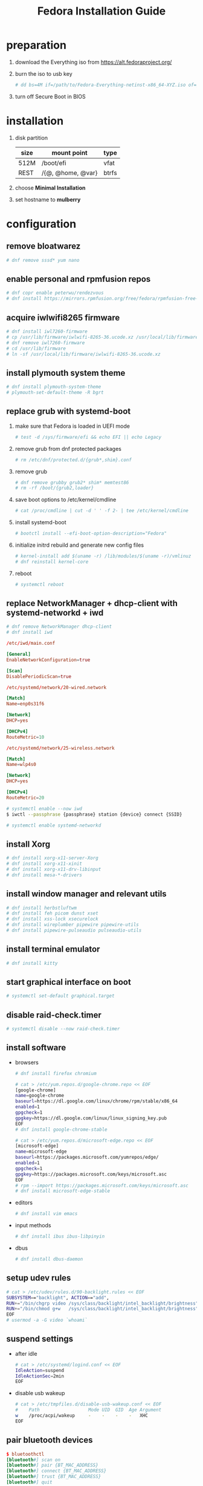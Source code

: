 #+startup: overview
#+title: Fedora Installation Guide

* preparation
1. download the Everything iso from https://alt.fedoraproject.org/
2. burn the iso to usb key
   #+begin_src bash
     # dd bs=4M if=/path/to/Fedora-Everything-netinst-x86_64-XYZ.iso of=/dev/sdx status=progress && sync
   #+end_src
3. turn off Secure Boot in BIOS
* installation
1. disk partition
   | size | mount point       | type  |
   |------+-------------------+-------|
   | 512M | /boot/efi         | vfat  |
   | REST | /{@, @home, @var} | btrfs |
2. choose *Minimal Installation*
3. set hostname to *mulberry*
* configuration
** remove bloatwarez
#+begin_src bash
  # dnf remove sssd* yum nano
#+end_src
** enable personal and rpmfusion repos
#+begin_src bash
  # dnf copr enable peterwu/rendezvous
  # dnf install https://mirrors.rpmfusion.org/free/fedora/rpmfusion-free-release-$(rpm -E %fedora).noarch.rpm https://mirrors.rpmfusion.org/nonfree/fedora/rpmfusion-nonfree-release-$(rpm -E %fedora).noarch.rpm
#+end_src
** acquire iwlwifi8265 firmware
#+begin_src bash
  # dnf install iwl7260-firmware
  # cp /usr/lib/firmware/iwlwifi-8265-36.ucode.xz /usr/local/lib/firmware/
  # dnf remove iwl7260-firmware
  # cd /usr/lib/firmware
  # ln -sf /usr/local/lib/firmware/iwlwifi-8265-36.ucode.xz
#+end_src
** install plymouth system theme
#+begin_src bash
  # dnf install plymouth-system-theme
  # plymouth-set-default-theme -R bgrt
#+end_src
** replace grub with systemd-boot
1. make sure that Fedora is loaded in UEFI mode
   #+begin_src bash
     # test -d /sys/firmware/efi && echo EFI || echo Legacy
   #+end_src
2. remove grub from dnf protected packages
   #+begin_src bash
     # rm /etc/dnf/protected.d/{grub*,shim}.conf
   #+end_src
3. remove grub
   #+begin_src bash
     # dnf remove grubby grub2* shim* memtest86
     # rm -rf /boot/{grub2,loader}
   #+end_src
4. save boot options to /etc/kernel/cmdline
   #+begin_src bash
     # cat /proc/cmdline | cut -d ' ' -f 2- | tee /etc/kernel/cmdline
   #+end_src
5. install systemd-boot
   #+begin_src bash
     # bootctl install --efi-boot-option-description="Fedora"
   #+end_src
6. initialize initrd rebuild and generate new config files
   #+begin_src bash
     # kernel-install add $(uname -r) /lib/modules/$(uname -r)/vmlinuz
     # dnf reinstall kernel-core
   #+end_src
7. reboot
   #+begin_src bash
     # systemctl reboot
   #+end_src
** replace NetworkManager + dhcp-client with systemd-networkd + iwd
#+begin_src bash
  # dnf remove NetworkManager dhcp-client
  # dnf install iwd
#+end_src

#+begin_src conf
  /etc/iwd/main.conf

  [General]
  EnableNetworkConfiguration=true

  [Scan]
  DisablePeriodicScan=true
#+end_src

#+begin_src conf
  /etc/systemd/network/20-wired.network

  [Match]
  Name=enp0s31f6

  [Network]
  DHCP=yes

  [DHCPv4]
  RouteMetric=10
#+end_src
#+begin_src conf
  /etc/systemd/network/25-wireless.network

  [Match]
  Name=wlp4s0

  [Network]
  DHCP=yes

  [DHCPv4]
  RouteMetric=20
#+end_src

#+begin_src bash
  # systemctl enable --now iwd
  $ iwctl --passphrase {passphrase} station {device} connect {SSID}
#+end_src

#+begin_src bash
  # systemctl enable systemd-networkd
#+end_src
** install Xorg
#+begin_src bash
  # dnf install xorg-x11-server-Xorg
  # dnf install xorg-x11-xinit
  # dnf install xorg-x11-drv-libinput
  # dnf install mesa-*-drivers
#+end_src
** install window manager and relevant utils
#+begin_src bash
  # dnf install herbstluftwm
  # dnf install feh picom dunst xset
  # dnf install xss-lock xsecurelock
  # dnf install wireplumber pipewire pipewire-utils
  # dnf install pipewire-pulseaudio pulseaudio-utils
#+end_src
** install terminal emulator
#+begin_src bash
  # dnf install kitty
#+end_src
** start graphical interface on boot
#+begin_src bash
  # systemctl set-default graphical.target
#+end_src
** disable raid-check.timer
#+begin_src bash
  # systemctl disable --now raid-check.timer
#+end_src
** install software
- browsers
  #+begin_src bash
    # dnf install firefox chromium

    # cat > /etc/yum.repos.d/google-chrome.repo << EOF
    [google-chrome]
    name=google-chrome
    baseurl=https://dl.google.com/linux/chrome/rpm/stable/x86_64
    enabled=1
    gpgcheck=1
    gpgkey=https://dl.google.com/linux/linux_signing_key.pub
    EOF
    # dnf install google-chrome-stable

    # cat > /etc/yum.repos.d/microsoft-edge.repo << EOF
    [microsoft-edge]
    name=microsoft-edge
    baseurl=https://packages.microsoft.com/yumrepos/edge/
    enabled=1
    gpgcheck=1
    gpgkey=https://packages.microsoft.com/keys/microsoft.asc
    EOF
    # rpm --import https://packages.microsoft.com/keys/microsoft.asc
    # dnf install microsoft-edge-stable
  #+end_src
- editors
  #+begin_src bash
    # dnf install vim emacs
  #+end_src
- input methods
  #+begin_src bash
    # dnf install ibus ibus-libpinyin
  #+end_src
- dbus
  #+begin_src bash
    # dnf install dbus-daemon
  #+end_src
** setup udev rules
#+begin_src bash
  # cat > /etc/udev/rules.d/90-backlight.rules << EOF
  SUBSYSTEM=="backlight", ACTION=="add",
  RUN+="/bin/chgrp video /sys/class/backlight/intel_backlight/brightness",
  RUN+="/bin/chmod g+w   /sys/class/backlight/intel_backlight/brightness"
  EOF
  # usermod -a -G video `whoami`
#+end_src
** suspend settings
- after idle
  #+begin_src bash
    # cat > /etc/systemd/logind.conf << EOF
    IdleAction=suspend
    IdleActionSec=2min
    EOF
  #+end_src
- disable usb wakeup
  #+begin_src bash
    # cat > /etc/tmpfiles.d/disable-usb-wakeup.conf << EOF
    #    Path                  Mode UID  GID  Age Argument
    w    /proc/acpi/wakeup     -    -    -    -   XHC
    EOF
  #+end_src

** pair bluetooth devices
#+begin_src conf
  $ bluetoothctl
  [bluetooth#] scan on
  [bluetooth#] pair {BT_MAC_ADDRESS}
  [bluetooth#] connect {BT_MAC_ADDRESS}
  [bluetooth#] trust {BT_MAC_ADDRESS}
  [bluetooth#] quit
#+end_src

** turn on numlock on startup
- /usr/local/bin/numlock
  #+begin_src bash
    #!/usr/bin/env bash

    for tty in /dev/tty{1..6}
    do
        /usr/bin/setleds -D +num < "$tty";
    done
  #+end_src
- /etc/systemd/system/numlock.service
  #+begin_src conf
    [Unit]
    Description=numlock

    [Service]
    ExecStart=/usr/local/bin/numlock
    StandardInput=tty
    RemainAfterExit=yes

    [Install]
    WantedBy=multi-user.target
  #+end_src
